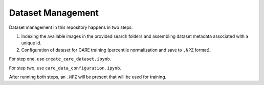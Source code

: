 ==================
Dataset Management
==================

Dataset management in this repository happens in two steps:

1. Indexing the available images in the provided search folders and assembling dataset metadata associated with a unique id.
2. Configuration of dataset for CARE training (percentile normalization and save to ``.NPZ`` format).

For step one, use ``create_care_dataset.ipynb``.

For step two, use ``care_data_configuration.ipynb``.

After running both steps, an ``.NPZ`` will be present that will be used for training.